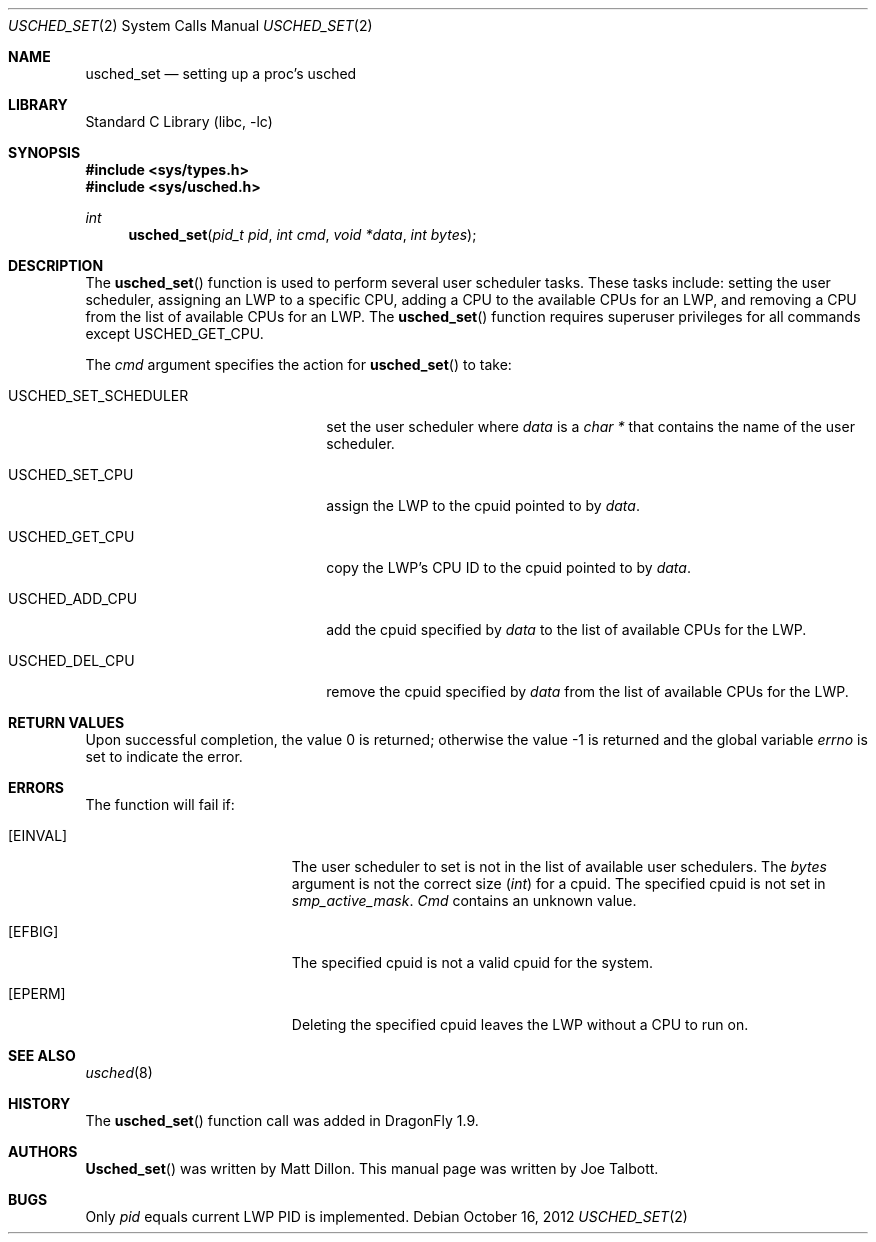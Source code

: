 .\" Copyright (c) 2007 The DragonFly Project.  All rights reserved.
.\"
.\" This code is derived from software contributed to The DragonFly Project
.\" by Matthew Dillon <dillon@backplane.com>
.\"
.\" Redistribution and use in source and binary forms, with or without
.\" modification, are permitted provided that the following conditions
.\" are met:
.\"
.\" 1. Redistributions of source code must retain the above copyright
.\"    notice, this list of conditions and the following disclaimer.
.\" 2. Redistributions in binary form must reproduce the above copyright
.\"    notice, this list of conditions and the following disclaimer in
.\"    the documentation and/or other materials provided with the
.\"    distribution.
.\" 3. Neither the name of The DragonFly Project nor the names of its
.\"    contributors may be used to endorse or promote products derived
.\"    from this software without specific, prior written permission.
.\"
.\" THIS SOFTWARE IS PROVIDED BY THE COPYRIGHT HOLDERS AND CONTRIBUTORS
.\" ``AS IS'' AND ANY EXPRESS OR IMPLIED WARRANTIES, INCLUDING, BUT NOT
.\" LIMITED TO, THE IMPLIED WARRANTIES OF MERCHANTABILITY AND FITNESS
.\" FOR A PARTICULAR PURPOSE ARE DISCLAIMED.  IN NO EVENT SHALL THE
.\" COPYRIGHT HOLDERS OR CONTRIBUTORS BE LIABLE FOR ANY DIRECT, INDIRECT,
.\" INCIDENTAL, SPECIAL, EXEMPLARY OR CONSEQUENTIAL DAMAGES (INCLUDING,
.\" BUT NOT LIMITED TO, PROCUREMENT OF SUBSTITUTE GOODS OR SERVICES;
.\" LOSS OF USE, DATA, OR PROFITS; OR BUSINESS INTERRUPTION) HOWEVER CAUSED
.\" AND ON ANY THEORY OF LIABILITY, WHETHER IN CONTRACT, STRICT LIABILITY,
.\" OR TORT (INCLUDING NEGLIGENCE OR OTHERWISE) ARISING IN ANY WAY OUT
.\" OF THE USE OF THIS SOFTWARE, EVEN IF ADVISED OF THE POSSIBILITY OF
.\" SUCH DAMAGE.
.\"
.Dd October 16, 2012
.Dt USCHED_SET 2
.Os
.Sh NAME
.Nm usched_set
.Nd setting up a proc's usched
.Sh LIBRARY
.Lb libc
.Sh SYNOPSIS
.In sys/types.h
.In sys/usched.h
.Ft int
.Fn usched_set "pid_t pid" "int cmd" "void *data" "int bytes"
.Sh DESCRIPTION
The
.Fn usched_set
function is used to perform several user scheduler tasks.
These tasks include: setting the user scheduler, assigning an LWP to a
specific CPU, adding a CPU to the available CPUs for an LWP,
and removing a CPU from the list of available CPUs for an LWP.
The
.Fn usched_set
function requires superuser privileges for all commands except
.Dv USCHED_GET_CPU .
.Pp
The
.Fa cmd
argument specifies the action for
.Fn usched_set
to take:
.Bl -tag -width ".Dv USCHED_SET_SCHEDULER"
.It Dv USCHED_SET_SCHEDULER
set the user scheduler where
.Fa data
is a
.Vt char *
that contains the name of the user scheduler.
.It Dv USCHED_SET_CPU
assign the LWP to the cpuid pointed to by
.Fa data .
.It Dv USCHED_GET_CPU
copy the LWP's CPU ID to the cpuid pointed to by
.Fa data .
.It Dv USCHED_ADD_CPU
add the cpuid specified by
.Fa data
to the list of available CPUs for the LWP.
.It Dv USCHED_DEL_CPU
remove the cpuid specified by
.Fa data
from the list of available CPUs for the LWP.
.El
.Sh RETURN VALUES
.Rv -std
.Sh ERRORS
The function will fail if:
.Bl -tag -width Er
.It Bq Er EINVAL
The user scheduler to set is not in the list of available user schedulers.
The
.Fa bytes
argument is not the correct size
.Vt ( int )
for a cpuid.
The specified cpuid is not set in
.Va smp_active_mask .
.Fa Cmd
contains an unknown value.
.It Bq Er EFBIG
The specified cpuid is not a valid cpuid for the system.
.It Bq Er EPERM
Deleting the specified cpuid leaves the LWP without a CPU to run on.
.El
.Sh SEE ALSO
.Xr usched 8
.Sh HISTORY
The
.Fn usched_set
function call was added in
.Dx 1.9 .
.Sh AUTHORS
.An -nosplit
.Fn Usched_set
was written by
.An Matt Dillon .
This manual page was written by
.An Joe Talbott .
.Sh BUGS
Only
.Fa pid
equals current LWP PID is implemented.
